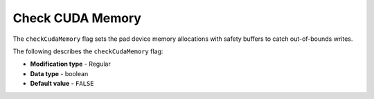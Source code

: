 .. _check_cuda_memory:

*************************
Check CUDA Memory
*************************
The ``checkCudaMemory`` flag sets the pad device memory allocations with safety buffers to catch out-of-bounds writes.

The following describes the ``checkCudaMemory`` flag:

* **Modification type** - Regular
* **Data type** - boolean
* **Default value** - ``FALSE``